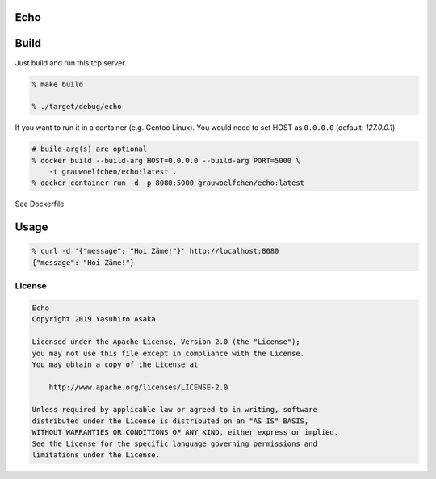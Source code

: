 Echo
====

.. image:: https://gitlab.com/grauwoelfchen/echo/badges/master/pipeline.svg
   :target: https://gitlab.com/grauwoelfchen/echo/commits/master

.. image:: https://gitlab.com/grauwoelfchen/echo/badges/master/coverage.svg
   :target: https://gitlab.com/grauwoelfchen/echo/commits/master


Build
=====

Just build and run this tcp server.

.. code:: zsh

   % make build

   % ./target/debug/echo


If you want to run it in a container (e.g. Gentoo Linux). You would need to set HOST as ``0.0.0.0`` (default: `127.0.0.1`).

.. code:: zsh

   # build-arg(s) are optional
   % docker build --build-arg HOST=0.0.0.0 --build-arg PORT=5000 \
       -t grauwoelfchen/echo:latest .
   % docker container run -d -p 8080:5000 grauwoelfchen/echo:latest

See Dockerfile


Usage
=====

.. code:: zsh

   % curl -d '{"message": "Hoi Zäme!"}' http://localhost:8080
   {"message": "Hoi Zäme!"}


License
-------


.. code:: text

   Echo
   Copyright 2019 Yasuhiro Asaka

   Licensed under the Apache License, Version 2.0 (the "License");
   you may not use this file except in compliance with the License.
   You may obtain a copy of the License at

       http://www.apache.org/licenses/LICENSE-2.0

   Unless required by applicable law or agreed to in writing, software
   distributed under the License is distributed on an "AS IS" BASIS,
   WITHOUT WARRANTIES OR CONDITIONS OF ANY KIND, either express or implied.
   See the License for the specific language governing permissions and
   limitations under the License.
